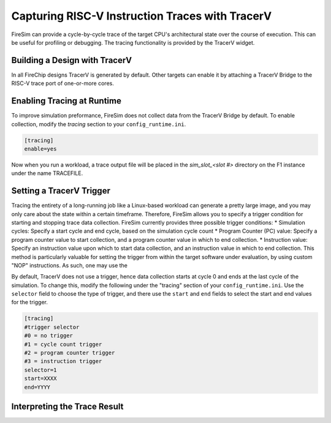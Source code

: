 Capturing RISC-V Instruction Traces with TracerV
==================================================

FireSim can provide a cycle-by-cycle trace of the target CPU's architectural state
over the course of execution. This can be useful for profiling or debugging.
The tracing functionality is provided by the TracerV widget.

Building a Design with TracerV
-------------------------------

In all FireChip designs TracerV is generated by default. Other targets can
enable it by attaching a TracerV Bridge to the RISC-V trace port of one-or-more cores.

Enabling Tracing at Runtime
----------------------------

To improve simulation preformance, FireSim does not collect data from the
TracerV Bridge by default. To enable collection, modify the `tracing` section to your
``config_runtime.ini``.

.. code-block:: ini

    [tracing]
    enable=yes

Now when you run a workload, a trace output file will be placed in the
`sim_slot_<slot #>` directory on the F1 instance under the name TRACEFILE.


Setting a TracerV Trigger
---------------------------

Tracing the entirety of a long-running job like a Linux-based workload can
generate a pretty large image, and you may only care about the state within a
certain timeframe. 
Therefore, FireSim allows you to specify a trigger condition for starting and
stopping trace data collection. FireSim currently provides three possible trigger
conditions:
* Simulation cycles: Specify a start cycle and end cycle, based on the simulation cycle count
* Program Counter (PC) value: Specify a program counter value to start collection, and a program counter
value in which to end collection.
* Instruction value: Specify an instruction value upon which to start data collection, and an instruction value
in which to end collection. This method is particularly valuable for setting the trigger from within the target
software under evaluation, by using custom "NOP" instructions. As such, one may use the 


By default, TracerV does not use a trigger, hence data collection starts at cycle 0 and ends at
the last cycle of the simulation. To change this, modify the following under
the "tracing" section of your ``config_runtime.ini``.
Use the ``selector`` field to choose the type of trigger, and there use the ``start`` and ``end`` fields
to select the start and end values for the trigger.

.. code-block:: ini

   [tracing]
   #trigger selector
   #0 = no trigger
   #1 = cycle count trigger
   #2 = program counter trigger
   #3 = instruction trigger
   selector=1
   start=XXXX
   end=YYYY


Interpreting the Trace Result
------------------------------
